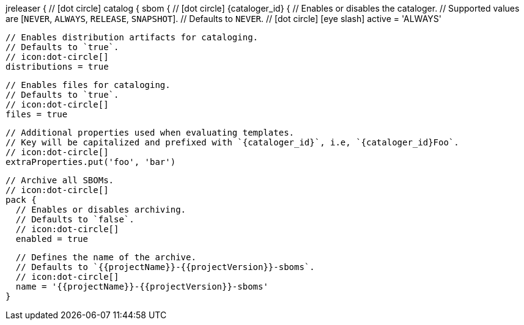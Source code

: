 jreleaser {
  // icon:dot-circle[]
  catalog {
    sbom {
      // icon:dot-circle[]
      {cataloger_id} {
        // Enables or disables the cataloger.
        // Supported values are [`NEVER`, `ALWAYS`, `RELEASE`, `SNAPSHOT`].
        // Defaults to `NEVER`.
        // icon:dot-circle[] icon:eye-slash[]
        active = 'ALWAYS'

        // Enables distribution artifacts for cataloging.
        // Defaults to `true`.
        // icon:dot-circle[]
        distributions = true

        // Enables files for cataloging.
        // Defaults to `true`.
        // icon:dot-circle[]
        files = true

        // Additional properties used when evaluating templates.
        // Key will be capitalized and prefixed with `{cataloger_id}`, i.e, `{cataloger_id}Foo`.
        // icon:dot-circle[]
        extraProperties.put('foo', 'bar')

        // Archive all SBOMs.
        // icon:dot-circle[]
        pack {
          // Enables or disables archiving.
          // Defaults to `false`.
          // icon:dot-circle[]
          enabled = true

          // Defines the name of the archive.
          // Defaults to `{{projectName}}-{{projectVersion}}-sboms`.
          // icon:dot-circle[]
          name = '{{projectName}}-{{projectVersion}}-sboms'
        }